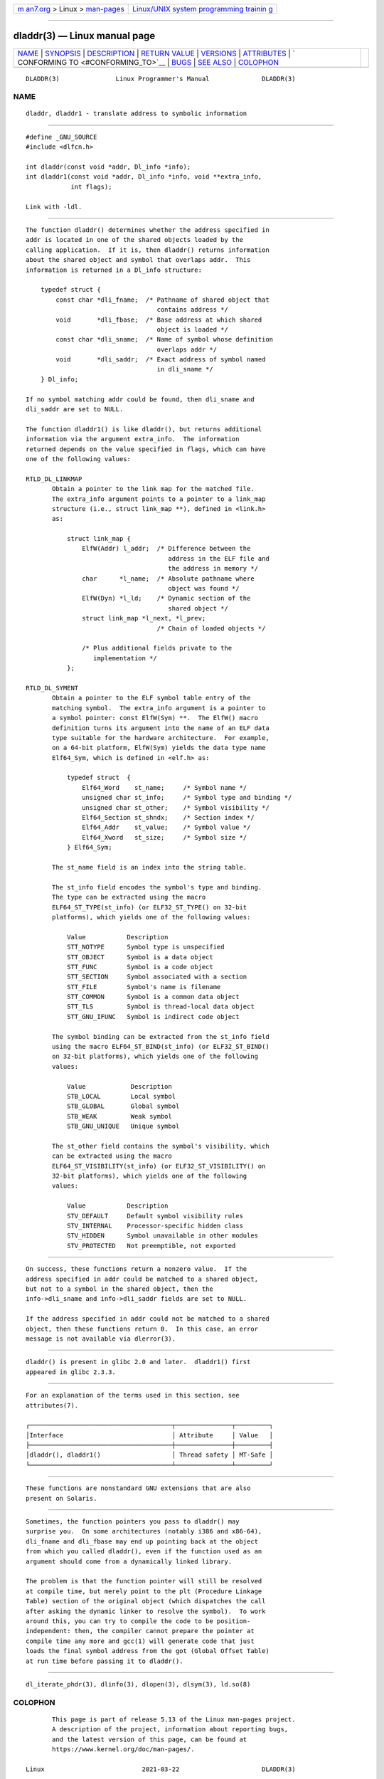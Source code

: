 .. container:: page-top

.. container:: nav-bar

   +----------------------------------+----------------------------------+
   | `m                               | `Linux/UNIX system programming   |
   | an7.org <../../../index.html>`__ | trainin                          |
   | > Linux >                        | g <http://man7.org/training/>`__ |
   | `man-pages <../index.html>`__    |                                  |
   +----------------------------------+----------------------------------+

--------------

dladdr(3) — Linux manual page
=============================

+-----------------------------------+-----------------------------------+
| `NAME <#NAME>`__ \|               |                                   |
| `SYNOPSIS <#SYNOPSIS>`__ \|       |                                   |
| `DESCRIPTION <#DESCRIPTION>`__ \| |                                   |
| `RETURN VALUE <#RETURN_VALUE>`__  |                                   |
| \| `VERSIONS <#VERSIONS>`__ \|    |                                   |
| `ATTRIBUTES <#ATTRIBUTES>`__ \|   |                                   |
| `                                 |                                   |
| CONFORMING TO <#CONFORMING_TO>`__ |                                   |
| \| `BUGS <#BUGS>`__ \|            |                                   |
| `SEE ALSO <#SEE_ALSO>`__ \|       |                                   |
| `COLOPHON <#COLOPHON>`__          |                                   |
+-----------------------------------+-----------------------------------+
| .. container:: man-search-box     |                                   |
+-----------------------------------+-----------------------------------+

::

   DLADDR(3)               Linux Programmer's Manual              DLADDR(3)

NAME
-------------------------------------------------

::

          dladdr, dladdr1 - translate address to symbolic information


---------------------------------------------------------

::

          #define _GNU_SOURCE
          #include <dlfcn.h>

          int dladdr(const void *addr, Dl_info *info);
          int dladdr1(const void *addr, Dl_info *info, void **extra_info,
                      int flags);

          Link with -ldl.


---------------------------------------------------------------

::

          The function dladdr() determines whether the address specified in
          addr is located in one of the shared objects loaded by the
          calling application.  If it is, then dladdr() returns information
          about the shared object and symbol that overlaps addr.  This
          information is returned in a Dl_info structure:

              typedef struct {
                  const char *dli_fname;  /* Pathname of shared object that
                                             contains address */
                  void       *dli_fbase;  /* Base address at which shared
                                             object is loaded */
                  const char *dli_sname;  /* Name of symbol whose definition
                                             overlaps addr */
                  void       *dli_saddr;  /* Exact address of symbol named
                                             in dli_sname */
              } Dl_info;

          If no symbol matching addr could be found, then dli_sname and
          dli_saddr are set to NULL.

          The function dladdr1() is like dladdr(), but returns additional
          information via the argument extra_info.  The information
          returned depends on the value specified in flags, which can have
          one of the following values:

          RTLD_DL_LINKMAP
                 Obtain a pointer to the link map for the matched file.
                 The extra_info argument points to a pointer to a link_map
                 structure (i.e., struct link_map **), defined in <link.h>
                 as:

                     struct link_map {
                         ElfW(Addr) l_addr;  /* Difference between the
                                                address in the ELF file and
                                                the address in memory */
                         char      *l_name;  /* Absolute pathname where
                                                object was found */
                         ElfW(Dyn) *l_ld;    /* Dynamic section of the
                                                shared object */
                         struct link_map *l_next, *l_prev;
                                             /* Chain of loaded objects */

                         /* Plus additional fields private to the
                            implementation */
                     };

          RTLD_DL_SYMENT
                 Obtain a pointer to the ELF symbol table entry of the
                 matching symbol.  The extra_info argument is a pointer to
                 a symbol pointer: const ElfW(Sym) **.  The ElfW() macro
                 definition turns its argument into the name of an ELF data
                 type suitable for the hardware architecture.  For example,
                 on a 64-bit platform, ElfW(Sym) yields the data type name
                 Elf64_Sym, which is defined in <elf.h> as:

                     typedef struct  {
                         Elf64_Word    st_name;     /* Symbol name */
                         unsigned char st_info;     /* Symbol type and binding */
                         unsigned char st_other;    /* Symbol visibility */
                         Elf64_Section st_shndx;    /* Section index */
                         Elf64_Addr    st_value;    /* Symbol value */
                         Elf64_Xword   st_size;     /* Symbol size */
                     } Elf64_Sym;

                 The st_name field is an index into the string table.

                 The st_info field encodes the symbol's type and binding.
                 The type can be extracted using the macro
                 ELF64_ST_TYPE(st_info) (or ELF32_ST_TYPE() on 32-bit
                 platforms), which yields one of the following values:

                     Value           Description
                     STT_NOTYPE      Symbol type is unspecified
                     STT_OBJECT      Symbol is a data object
                     STT_FUNC        Symbol is a code object
                     STT_SECTION     Symbol associated with a section
                     STT_FILE        Symbol's name is filename
                     STT_COMMON      Symbol is a common data object
                     STT_TLS         Symbol is thread-local data object
                     STT_GNU_IFUNC   Symbol is indirect code object

                 The symbol binding can be extracted from the st_info field
                 using the macro ELF64_ST_BIND(st_info) (or ELF32_ST_BIND()
                 on 32-bit platforms), which yields one of the following
                 values:

                     Value            Description
                     STB_LOCAL        Local symbol
                     STB_GLOBAL       Global symbol
                     STB_WEAK         Weak symbol
                     STB_GNU_UNIQUE   Unique symbol

                 The st_other field contains the symbol's visibility, which
                 can be extracted using the macro
                 ELF64_ST_VISIBILITY(st_info) (or ELF32_ST_VISIBILITY() on
                 32-bit platforms), which yields one of the following
                 values:

                     Value           Description
                     STV_DEFAULT     Default symbol visibility rules
                     STV_INTERNAL    Processor-specific hidden class
                     STV_HIDDEN      Symbol unavailable in other modules
                     STV_PROTECTED   Not preemptible, not exported


-----------------------------------------------------------------

::

          On success, these functions return a nonzero value.  If the
          address specified in addr could be matched to a shared object,
          but not to a symbol in the shared object, then the
          info->dli_sname and info->dli_saddr fields are set to NULL.

          If the address specified in addr could not be matched to a shared
          object, then these functions return 0.  In this case, an error
          message is not available via dlerror(3).


---------------------------------------------------------

::

          dladdr() is present in glibc 2.0 and later.  dladdr1() first
          appeared in glibc 2.3.3.


-------------------------------------------------------------

::

          For an explanation of the terms used in this section, see
          attributes(7).

          ┌──────────────────────────────────────┬───────────────┬─────────┐
          │Interface                             │ Attribute     │ Value   │
          ├──────────────────────────────────────┼───────────────┼─────────┤
          │dladdr(), dladdr1()                   │ Thread safety │ MT-Safe │
          └──────────────────────────────────────┴───────────────┴─────────┘


-------------------------------------------------------------------

::

          These functions are nonstandard GNU extensions that are also
          present on Solaris.


-------------------------------------------------

::

          Sometimes, the function pointers you pass to dladdr() may
          surprise you.  On some architectures (notably i386 and x86-64),
          dli_fname and dli_fbase may end up pointing back at the object
          from which you called dladdr(), even if the function used as an
          argument should come from a dynamically linked library.

          The problem is that the function pointer will still be resolved
          at compile time, but merely point to the plt (Procedure Linkage
          Table) section of the original object (which dispatches the call
          after asking the dynamic linker to resolve the symbol).  To work
          around this, you can try to compile the code to be position-
          independent: then, the compiler cannot prepare the pointer at
          compile time any more and gcc(1) will generate code that just
          loads the final symbol address from the got (Global Offset Table)
          at run time before passing it to dladdr().


---------------------------------------------------------

::

          dl_iterate_phdr(3), dlinfo(3), dlopen(3), dlsym(3), ld.so(8)

COLOPHON
---------------------------------------------------------

::

          This page is part of release 5.13 of the Linux man-pages project.
          A description of the project, information about reporting bugs,
          and the latest version of this page, can be found at
          https://www.kernel.org/doc/man-pages/.

   Linux                          2021-03-22                      DLADDR(3)

--------------

Pages that refer to this page: `dlerror(3) <../man3/dlerror.3.html>`__, 
`dlinfo(3) <../man3/dlinfo.3.html>`__, 
`dl_iterate_phdr(3) <../man3/dl_iterate_phdr.3.html>`__, 
`dlopen(3) <../man3/dlopen.3.html>`__, 
`dlsym(3) <../man3/dlsym.3.html>`__

--------------

`Copyright and license for this manual
page <../man3/dladdr.3.license.html>`__

--------------

.. container:: footer

   +-----------------------+-----------------------+-----------------------+
   | HTML rendering        |                       | |Cover of TLPI|       |
   | created 2021-08-27 by |                       |                       |
   | `Michael              |                       |                       |
   | Ker                   |                       |                       |
   | risk <https://man7.or |                       |                       |
   | g/mtk/index.html>`__, |                       |                       |
   | author of `The Linux  |                       |                       |
   | Programming           |                       |                       |
   | Interface <https:     |                       |                       |
   | //man7.org/tlpi/>`__, |                       |                       |
   | maintainer of the     |                       |                       |
   | `Linux man-pages      |                       |                       |
   | project <             |                       |                       |
   | https://www.kernel.or |                       |                       |
   | g/doc/man-pages/>`__. |                       |                       |
   |                       |                       |                       |
   | For details of        |                       |                       |
   | in-depth **Linux/UNIX |                       |                       |
   | system programming    |                       |                       |
   | training courses**    |                       |                       |
   | that I teach, look    |                       |                       |
   | `here <https://ma     |                       |                       |
   | n7.org/training/>`__. |                       |                       |
   |                       |                       |                       |
   | Hosting by `jambit    |                       |                       |
   | GmbH                  |                       |                       |
   | <https://www.jambit.c |                       |                       |
   | om/index_en.html>`__. |                       |                       |
   +-----------------------+-----------------------+-----------------------+

--------------

.. container:: statcounter

   |Web Analytics Made Easy - StatCounter|

.. |Cover of TLPI| image:: https://man7.org/tlpi/cover/TLPI-front-cover-vsmall.png
   :target: https://man7.org/tlpi/
.. |Web Analytics Made Easy - StatCounter| image:: https://c.statcounter.com/7422636/0/9b6714ff/1/
   :class: statcounter
   :target: https://statcounter.com/
